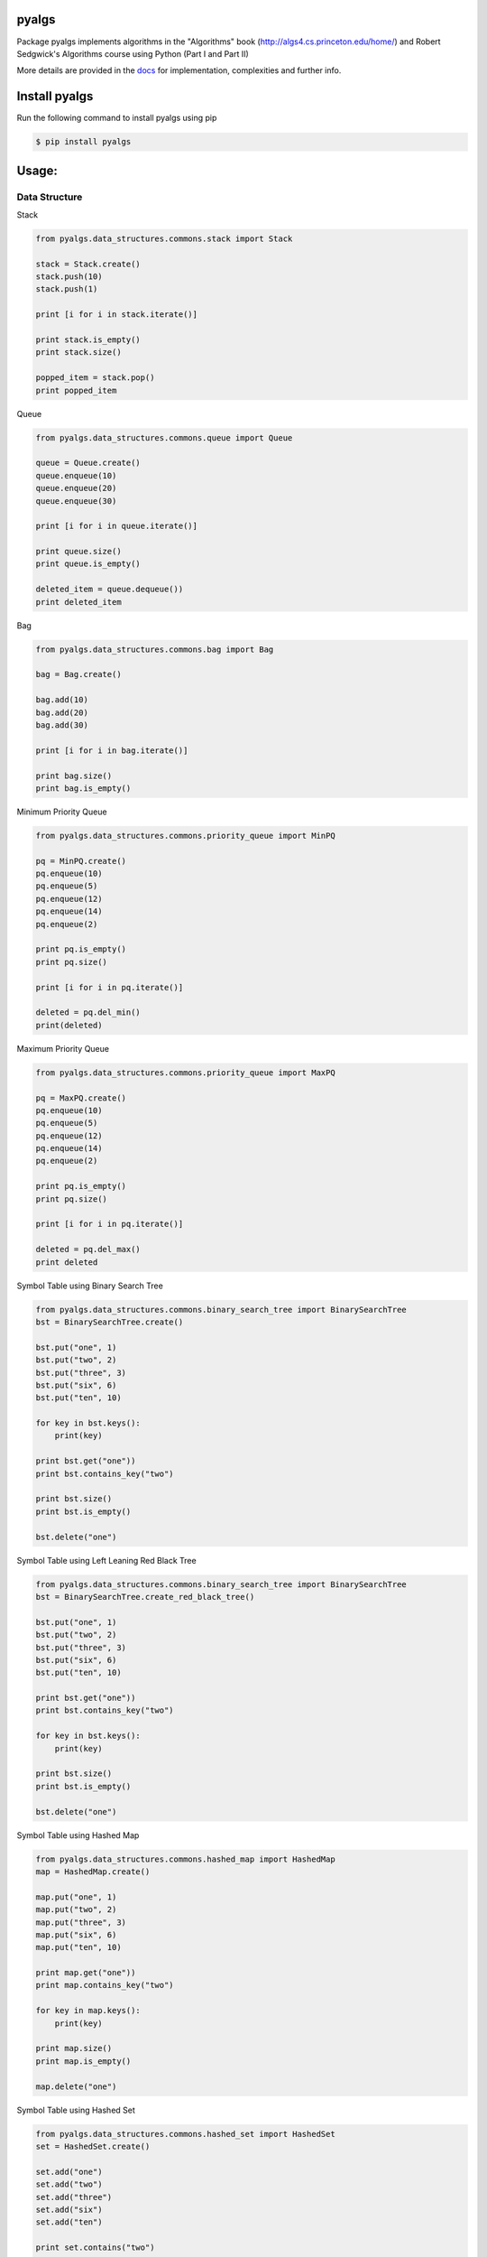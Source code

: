 pyalgs
======

Package pyalgs implements algorithms in the "Algorithms" book (http://algs4.cs.princeton.edu/home/) and Robert Sedgwick's Algorithms course using Python (Part I and Part II)

.. image:: https://travis-ci.org/chen0040/pyalgs.svg?branch=master
    :target: https://travis-ci.org/chen0040/pyalgs

.. image:: https://coveralls.io/repos/github/chen0040/pyalgs/badge.svg?branch=master
    :target: https://coveralls.io/github/chen0040/pyalgs?branch=master

.. image:: https://readthedocs.org/projects/pyalgs/badge/?version=latest
    :target: http://pyalgs.readthedocs.org/en/latest/?badge=latest

.. image:: https://scrutinizer-ci.com/g/chen0040/pyalgs/badges/quality-score.png?b=master
    :target: https://scrutinizer-ci.com/g/chen0040/pyalgs/?branch=master


More details are provided in the `docs`_ for implementation, complexities and further info.

Install pyalgs
==============

Run the following command to install pyalgs using pip

.. code-block:: bash

    $ pip install pyalgs


Usage:
======

Data Structure
--------------

Stack


.. code-block:: python

    from pyalgs.data_structures.commons.stack import Stack

    stack = Stack.create()
    stack.push(10)
    stack.push(1)

    print [i for i in stack.iterate()]

    print stack.is_empty()
    print stack.size()

    popped_item = stack.pop()
    print popped_item



Queue


.. code-block:: python

    from pyalgs.data_structures.commons.queue import Queue

    queue = Queue.create()
    queue.enqueue(10)
    queue.enqueue(20)
    queue.enqueue(30)

    print [i for i in queue.iterate()]

    print queue.size()
    print queue.is_empty()

    deleted_item = queue.dequeue())
    print deleted_item



Bag


.. code-block:: python

    from pyalgs.data_structures.commons.bag import Bag

    bag = Bag.create()

    bag.add(10)
    bag.add(20)
    bag.add(30)

    print [i for i in bag.iterate()]

    print bag.size()
    print bag.is_empty()


Minimum Priority Queue

.. code-block:: python

    from pyalgs.data_structures.commons.priority_queue import MinPQ

    pq = MinPQ.create()
    pq.enqueue(10)
    pq.enqueue(5)
    pq.enqueue(12)
    pq.enqueue(14)
    pq.enqueue(2)

    print pq.is_empty()
    print pq.size()

    print [i for i in pq.iterate()]

    deleted = pq.del_min()
    print(deleted)


Maximum Priority Queue


.. code-block:: python

    from pyalgs.data_structures.commons.priority_queue import MaxPQ

    pq = MaxPQ.create()
    pq.enqueue(10)
    pq.enqueue(5)
    pq.enqueue(12)
    pq.enqueue(14)
    pq.enqueue(2)

    print pq.is_empty()
    print pq.size()

    print [i for i in pq.iterate()]

    deleted = pq.del_max()
    print deleted


Symbol Table using Binary Search Tree


.. code-block:: python

    from pyalgs.data_structures.commons.binary_search_tree import BinarySearchTree
    bst = BinarySearchTree.create()

    bst.put("one", 1)
    bst.put("two", 2)
    bst.put("three", 3)
    bst.put("six", 6)
    bst.put("ten", 10)

    for key in bst.keys():
        print(key)

    print bst.get("one"))
    print bst.contains_key("two")

    print bst.size()
    print bst.is_empty()

    bst.delete("one")


Symbol Table using Left Leaning Red Black Tree


.. code-block:: python

    from pyalgs.data_structures.commons.binary_search_tree import BinarySearchTree
    bst = BinarySearchTree.create_red_black_tree()

    bst.put("one", 1)
    bst.put("two", 2)
    bst.put("three", 3)
    bst.put("six", 6)
    bst.put("ten", 10)

    print bst.get("one"))
    print bst.contains_key("two")

    for key in bst.keys():
        print(key)

    print bst.size()
    print bst.is_empty()

    bst.delete("one")


Symbol Table using Hashed Map


.. code-block:: python

    from pyalgs.data_structures.commons.hashed_map import HashedMap
    map = HashedMap.create()

    map.put("one", 1)
    map.put("two", 2)
    map.put("three", 3)
    map.put("six", 6)
    map.put("ten", 10)

    print map.get("one"))
    print map.contains_key("two")

    for key in map.keys():
        print(key)

    print map.size()
    print map.is_empty()

    map.delete("one")


Symbol Table using Hashed Set


.. code-block:: python

    from pyalgs.data_structures.commons.hashed_set import HashedSet
    set = HashedSet.create()

    set.add("one")
    set.add("two")
    set.add("three")
    set.add("six")
    set.add("ten")

    print set.contains("two")

    for key in set.iterate():
        print(key)

    print set.size()
    print set.is_empty()

    set.delete("one")


Undirected Graph


.. code-block:: python

    from pyalgs.data_structures.graphs.graph import Graph
    def create_graph():
        G = Graph(100)

        G.add_edge(1, 2)
        G.add_edge(1, 3)

        print([i for i in G.adj(1)])
        print([i for i in G.adj(2)])
        print([i for i in G.adj(3)])

        print(G.vertex_count())
        return G


Directed Graph


.. code-block:: python

    from pyalgs.data_structures.graphs.graph import Digraph
    def create_digraph():
        G = Digraph(100)

        G.add_edge(1, 2)
        G.add_edge(1, 3)

        print([i for i in G.adj(1)])
        print([i for i in G.adj(2)])
        print([i for i in G.adj(3)])

        print(G.vertex_count())


Algorithms
----------

Union Find


.. code-block:: python

    from pyalgs.algorithms.commons.union_find import UnionFind

    uf = UnionFind.create(10)

    uf.union(1, 3)
    uf.union(2, 4)
    uf.union(1, 5)

    print(uf.connected(1, 3))
    print(uf.connected(3, 5))
    print(uf.connected(1, 2))
    print(uf.connected(1, 4))


Sorting


The sorting algorithms sort an array in ascending order

Selection Sort

.. code-block:: python

    from pyalgs.algorithms.commons.sorting import SelectionSort

    a = [4, 2, 1]
    SelectionSort.sort(a)
    print(a)


Insertion Sort

.. code-block:: python

    from pyalgs.algorithms.commons.sorting import InsertionSort

    a = [4, 2, 1]
    InsertionSort.sort(a)
    print(a)


Shell Sort

.. code-block:: python

    from pyalgs.algorithms.commons.sorting import ShellSort

    a = [4, 2, 1, 23, 4, 5, 6, 7, 8, 9, 20, 11, 13, 34, 66]
    ShellSort.sort(a)
    print(a)


Merge Sort

.. code-block:: python

    from pyalgs.algorithms.commons.sorting import MergeSort

    a = [4, 2, 1, 23, 4, 5, 6, 7, 8, 9, 20, 11, 13, 34, 66]
    MergeSort.sort(a)
    print(a)


Quick Sort

.. code-block:: python

    from pyalgs.algorithms.commons.sorting import QuickSort

    a = [4, 2, 1, 23, 4, 5, 6, 7, 8, 9, 20, 11, 13, 34, 66]
    QuickSort.sort(a)
    print(a)


3-Ways Quick Sort

.. code-block:: python

    from pyalgs.algorithms.commons.sorting import ThreeWayQuickSort

    a = [4, 2, 1, 23, 4, 5, 6, 7, 8, 9, 20, 11, 13, 34, 66]
    ThreeWayQuickSort.sort(a)
    print(a)


Heap Sort

.. code-block:: python

    from pyalgs.algorithms.commons.sorting import HeapSort

    a = [4, 2, 1, 23, 4, 5, 6, 7, 8, 9, 20, 11, 13, 34, 66]
    HeapSort.sort(a)
    print(a)



Selection


Binary Selection

.. code-block:: python

    from pyalgs.algorithms.commons.selecting import BinarySelection
    from pyalgs.algorithms.commons.util import is_sorted


    a = [1, 2, 13, 22, 123]
    assert is_sorted(a)
    print BinarySelection.index_of(a, 13)


Shuffle


Knuth Shuffle

.. code-block:: python

    from pyalgs.algorithms.commons.shuffling import KnuthShuffle

    a = [1, 2, 13, 22, 123]
    KnuthShuffle.shuffle(a)
    print(a)

Graph
=====

Depth First Search

.. code-block:: python

    from pyalgs.algorithms.graphs.search import DepthFirstSearch
    g = create_graph()
    s = 0
    dfs = DepthFirstSearch(g, s)

    for v in range(1, g.vertex_count()):
        if dfs.hasPathTo(v):
            print(str(s) + ' is connected to ' + str(v))
            print('path is ' + ' => '.join([str(i) for i in dfs.pathTo(v)]))

        
.. _`docs`: http://pyalgs.readthedocs.org/en/latest/
.. _`documentation`: http://pyalgs.readthedocs.org/en/latest/